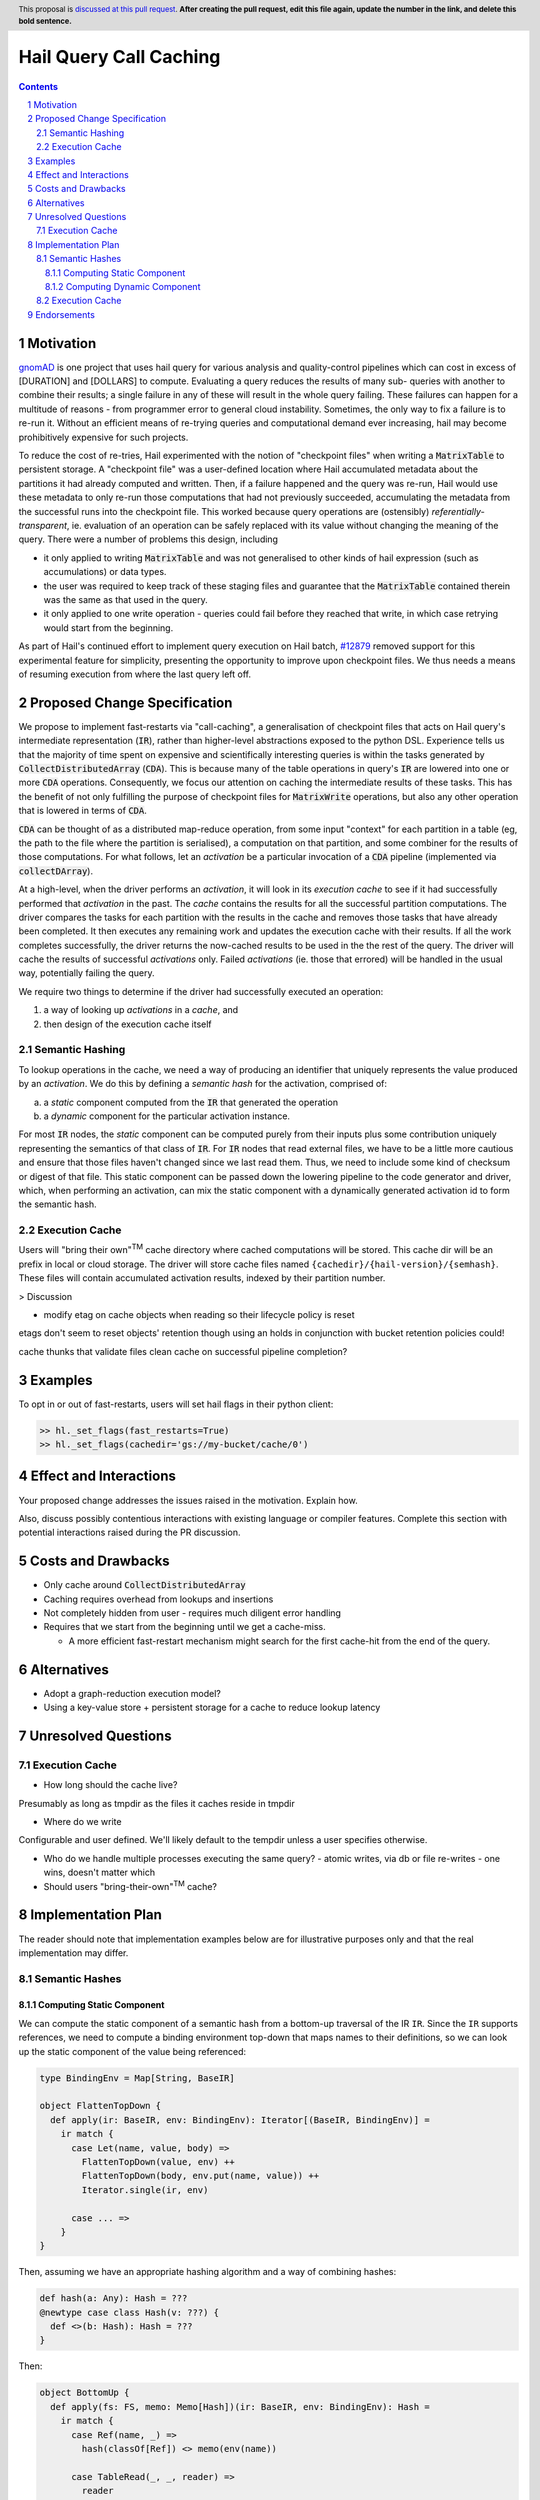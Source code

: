 =======================
Hail Query Call Caching
=======================

.. author:: Edmund Higham <edhigham@gmail.com>
.. date-accepted:: Leave blank. This will be filled in when the proposal is accepted.
.. implemented:: Leave blank. This will be filled in with the first Hail version which
                 implements the described feature.
.. header:: This proposal is `discussed at this pull request <https://github.com/hail-is/hail-rfc/pull/0>`_.
            **After creating the pull request, edit this file again, update the
            number in the link, and delete this bold sentence.**
.. sectnum::
.. contents::
.. role:: scala(code)

.. Here you should write a short abstract motivating and briefly summarizing the
.. proposed change.

Motivation
==========
`gnomAD <https://gnomad.broadinstitute.org/>`_ is one project that uses hail
query for various analysis and quality-control pipelines which can cost in
excess of [DURATION] and [DOLLARS] to compute.
Evaluating a query reduces the results of many sub- queries with another to
combine their results; a single failure in any of these will result in the whole
query failing.
These failures can happen for a multitude of reasons - from programmer error to
general cloud instability.
Sometimes, the only way to fix a failure is to re-run it.
Without an efficient means of re-trying queries and computational demand ever
increasing, hail may become prohibitively expensive for such projects.

To reduce the cost of re-tries, Hail experimented with the notion of "checkpoint
files" when writing a :scala:`MatrixTable` to persistent storage.
A "checkpoint file" was a user-defined location where Hail accumulated metadata
about the partitions it had already computed and written.
Then, if a failure happened and the query was re-run, Hail would use these
metadata to only re-run those computations that had not previously succeeded,
accumulating the metadata from the successful runs into the checkpoint file.
This worked because query operations are (ostensibly) *referentially-transparent*,
ie. evaluation of an operation can be safely replaced with its value without
changing the meaning of the query.
There were a number of problems this design, including

* it only applied to writing :scala:`MatrixTable` and was not generalised to
  other kinds of hail expression (such as accumulations) or data types.
* the user was required to keep track of these staging files and guarantee that
  the :scala:`MatrixTable` contained therein was the same as that used in the
  query.
* it only applied to one write operation - queries could fail before they
  reached that write, in which case retrying would start from the beginning.

As part of Hail's continued effort to implement query execution on Hail batch,
`#12879 <https://github.com/hail-is/hail/pull/12879>`_ removed support for this
experimental feature for simplicity, presenting the opportunity to improve upon
checkpoint files.
We thus needs a means of resuming execution from where the last query left off.

Proposed Change Specification
=============================

We propose to implement fast-restarts via "call-caching", a generalisation of
checkpoint files that acts on Hail query's intermediate representation
(:scala:`IR`), rather than higher-level abstractions exposed to the python DSL.
Experience tells us that the majority of time spent on expensive and
scientifically interesting queries is within the tasks generated by
:scala:`CollectDistributedArray` (:scala:`CDA`).
This is because many of the table operations in query's :scala:`IR` are lowered
into one or more :scala:`CDA` operations.
Consequently, we focus our attention on caching the intermediate results of
these tasks.
This has the benefit of not only fulfilling the purpose of checkpoint files for
:scala:`MatrixWrite` operations, but also any other operation that is lowered
in terms of :scala:`CDA`.

:scala:`CDA` can be thought of as a distributed map-reduce operation, from some
input "context" for each partition in a table (eg, the path to the file
where the partition is serialised), a computation on that partition, and some
combiner for the results of those computations.
For what follows, let an *activation* be a particular invocation of a
:scala:`CDA` pipeline (implemented via :scala:`collectDArray`).

At a high-level, when the driver performs an *activation*, it will look in its
*execution cache* to see if it had successfully performed that *activation*
in the past.
The *cache* contains the results for all the successful partition computations.
The driver compares the tasks for each partition with the results in the cache
and removes those tasks that have already been completed.
It then executes any remaining work and updates the execution cache with their
results.
If all the work completes successfully, the driver returns the now-cached
results to be used in the the rest of the query.
The driver will cache the results of successful *activations* only.
Failed *activations* (ie. those that errored) will be handled in the usual way,
potentially failing the query.

We require two things to determine if the driver had successfully executed an
operation:

1. a way of looking up *activations* in a *cache*, and
2. then design of the execution cache itself

Semantic Hashing
----------------
To lookup operations in the cache, we need a way of producing an identifier
that uniquely represents the value produced by an *activation*.
We do this by defining a *semantic hash* for the activation, comprised of:

a) a *static* component computed from the :scala:`IR` that generated the
   operation
b) a *dynamic* component for the particular activation instance.

For most :scala:`IR` nodes, the *static* component can be computed purely from
their inputs plus some contribution uniquely representing the semantics of that
class of :scala:`IR`.
For :scala:`IR` nodes that read external files, we have to be a little more
cautious and ensure that those files haven't changed since we last read them.
Thus, we need to include some kind of checksum or digest of that file.
This static component can be passed down the lowering pipeline to the code
generator and driver, which, when performing an activation, can mix the static
component with a dynamically generated activation id to form the semantic hash.

Execution Cache
---------------

Users will "bring their own"\ :sup:`TM` cache directory where cached
computations will be stored.
This cache dir will be an prefix in local or cloud storage.
The driver will store cache files named ``{cachedir}/{hail-version}/{semhash}``.
These files will contain accumulated activation results, indexed by their
partition number.


> Discussion

* modify etag on cache objects when reading so their lifecycle policy is reset

etags don't seem to reset objects' retention though using an holds in
conjunction with bucket retention policies could!

cache thunks that validate files
clean cache on successful pipeline completion?

Examples
========

To opt in or out of fast-restarts, users will set hail flags in their python
client:

..  code-block:: python

    >> hl._set_flags(fast_restarts=True)
    >> hl._set_flags(cachedir='gs://my-bucket/cache/0')


Effect and Interactions
=======================
Your proposed change addresses the issues raised in the motivation. Explain how.

Also, discuss possibly contentious interactions with existing language or compiler
features. Complete this section with potential interactions raised
during the PR discussion.

Costs and Drawbacks
===================

.. Give an estimate on development and maintenance costs. List how this affects
.. learnability of the language for novice users. Define and list any remaining
.. drawbacks that cannot be resolved.

* Only cache around :scala:`CollectDistributedArray`
* Caching requires overhead from lookups and insertions
* Not completely hidden from user - requires much diligent error handling
* Requires that we start from the beginning until we get a cache-miss.

  * A more efficient fast-restart mechanism might search for the first
    cache-hit from the end of the query.

Alternatives
============

.. List alternative designs to your proposed change. Both existing
.. workarounds, or alternative choices for the changes. Explain
.. the reasons for choosing the proposed change over these alternative:
.. *e.g.* they can be cheaper but insufficient, or better but too
.. expensive. Or something else.

.. The PR discussion often raises other potential designs, and they should be
.. added to this section. Similarly, if the proposed change
.. specification changes significantly, the old one should be listed in
.. this section.

* Adopt a graph-reduction execution model?
* Using a key-value store + persistent storage for a cache to reduce lookup
  latency

Unresolved Questions
====================

Execution Cache
---------------

* How long should the cache live?

Presumably as long as tmpdir as the files it caches reside in tmpdir

* Where do we write

Configurable and user defined. We'll likely default to the tempdir unless
a user specifies otherwise.


* Who do we handle multiple processes executing the same query?
  - atomic writes, via db or file re-writes
  - one wins, doesn't matter which
* Should users "bring-their-own"\ :sup:`TM` cache?

Implementation Plan
===================

The reader should note that implementation examples below are for illustrative
purposes only and that the real implementation may differ.

Semantic Hashes
---------------

Computing Static Component
^^^^^^^^^^^^^^^^^^^^^^^^^^

We can compute the static component of a semantic hash from a bottom-up
traversal of the IR ``IR``.
Since the ``IR`` supports references, we need to compute a binding environment
top-down that maps names to their definitions, so we can look up the static
component of the value being referenced:

..  code-block:: scala

    type BindingEnv = Map[String, BaseIR]

    object FlattenTopDown {
      def apply(ir: BaseIR, env: BindingEnv): Iterator[(BaseIR, BindingEnv)] =
        ir match {
          case Let(name, value, body) =>
            FlattenTopDown(value, env) ++
            FlattenTopDown(body, env.put(name, value)) ++
            Iterator.single(ir, env)

          case ... =>
        }
    }

Then, assuming we have an appropriate hashing algorithm and a way of combining
hashes:

..  code-block:: scala

    def hash(a: Any): Hash = ???
    @newtype case class Hash(v: ???) {
      def <>(b: Hash): Hash = ???
    }

Then:

..  code-block:: scala

    object BottomUp {
      def apply(fs: FS, memo: Memo[Hash])(ir: BaseIR, env: BindingEnv): Hash =
        ir match {
          case Ref(name, _) =>
            hash(classOf[Ref]) <> memo(env(name))

          case TableRead(_, _, reader) =>
            reader
              .pathsUsed
              .map(fs.digest)
              .foldLeft(hash(classOf[TableRead]))(_ <> hash(_))

          case ir if DependsOnlyOnInputs(ir) =>
            ir.children.foldLeft(hash(ir.getClass))(_ <> memo(_))

          case ... =>
        }
    }

Computing Dynamic Component
^^^^^^^^^^^^^^^^^^^^^^^^^^^

In ``Emit.scala``, pass down the memoized static components of the semantic
hash.
When emitting :scala:`CollectDistributedArray`, combine the dynamic id with the
static component of the hash and pass that to :scala:`collectDArray`.


Execution Cache
---------------

Given an interface for an :scala:`ExecutionCache`` of the form:

..  code-block:: scala

    trait ExecutionCache {
        def lookup(h: SemanticHash): Array[(Int, Array[Byte])]
        def put(h: SemanticHash, res: Array[(Int, Array[Byte])]): Unit
    }

We can implement a file-system cache that uses a file prefix plus the current
version of Hail to generate a "root" directory, under which all cache files are
stored by their semantic hash.
An implementation might look as follows:

..  code-block:: scala

    final case class FSExecutionCache(fs: FS, cachedir: String)
      extends ExecutionCache {

      override def lookup(h: SemanticHash): Array[(Int, Array[Byte])] =
        Using(fs.open(s"$cachedir/${HailContext.version}/$h")) { readlines }
          .getOrElse(Array.empty)

      override def put(h: SemanticHash, res: Array[(Int, Array[Byte])]): Unit =
        fs.write(s"$cachedir/${HailContext.version}/$h") { ostream =>
          res.foreach { case (index, bytes) =>
            ostream.write(index)
            ostream.write(", ")
            ostream.write(bytes)
            ostream.write("\n")
          }
        }
    }

For testing, we can simply create a wrapper around a :scala:`mutable.HashMap`:

..  code-block:: scala

    @newtype case class MemExecutionCache(
        m: mutable.HashMap[SemanticHash, Array[(Int, Array[Byte])]]
    ) extends ExecutionCache {
        ...
    }

Endorsements
=============

.. (Optional) This section provides an opportunity for any third parties to express their
.. support for the proposal, and to say why they would like to see it adopted.
.. It is not mandatory for have any endorsements at all, but the more substantial
.. the proposal is, the more desirable it is to offer evidence that there is
.. significant demand from the community.  This section is one way to provide
.. such evidence.
